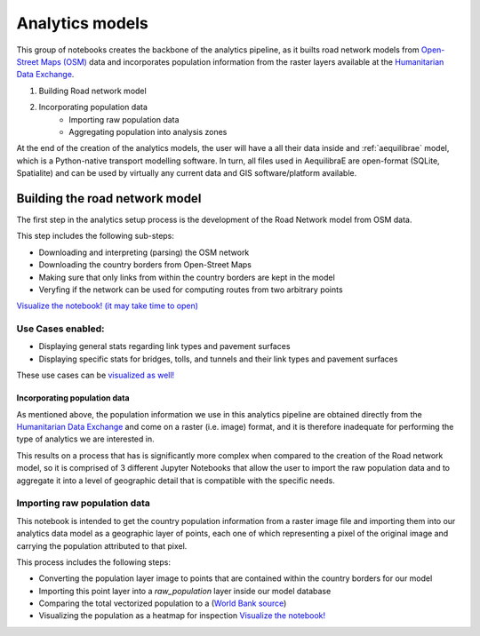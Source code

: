 .. _build_analytics_model:

Analytics models
================

This group of notebooks creates the backbone of the analytics pipeline, as it
builts road network models from `Open-Street Maps (OSM)
<https://www.openstreetmap.org/>`_ data and incorporates population information
from the raster layers available at the  `Humanitarian Data Exchange
<https://data.humdata.org/>`_.

1. Building Road network model
2. Incorporating population data
    * Importing raw population data
    * Aggregating population into analysis zones

At the end of the creation of the analytics models, the user will have a
all their data inside and :ref:`aequilibrae` model, which is a Python-native
transport modelling software. In turn, all files used in AequilibraE are
open-format (SQLite, Spatialite) and can be used by virtually any current data
and GIS software/platform available.

Building the road network model
_______________________________

The first step in the analytics setup process is the development of the Road
Network model from OSM data.

This step includes the following sub-steps:

* Downloading and interpreting (parsing) the OSM network
* Downloading the country borders from Open-Street Maps
* Making sure that only links from within the country borders are kept in the
  model
* Veryfing if the network can be used for computing routes from two arbitrary
  points

`Visualize the notebook! (it may take time to open)
<https://nbviewer.org/github/pedrocamargo/road_analytics/blob/main/notebooks/1.1_Build_model_from_OSM.ipynb>`_


Use Cases enabled:
~~~~~~~~~~~~~~~~~~

* Displaying general stats regarding link types and pavement surfaces

* Displaying specific stats for bridges, tolls, and tunnels and their link types
  and pavement surfaces

These use cases can be `visualized as well!
<https://nbviewer.org/github/pedrocamargo/road_analytics/blob/main/notebooks/use_cases/1.Descriptive_analytics.ipynb>`_

Incorporating population data
-----------------------------
As mentioned above, the population information we use in this analytics pipeline
are obtained directly from the `Humanitarian Data Exchange
<https://data.humdata.org/>`_ and come on a raster (i.e. image) format, and it
is therefore inadequate for performing the type of analytics we are interested
in.

This results on a process that has is significantly more complex when compared
to the creation of the Road network model, so it is comprised of 3 different
Jupyter Notebooks that allow the user to import the raw population data and to
aggregate it into a level of geographic detail that is compatible with the
specific needs.

Importing raw population data
~~~~~~~~~~~~~~~~~~~~~~~~~~~~~

This notebook is intended to get the country population information from a
raster image file and importing them into our analytics data model as a
geographic layer of points, each one of which representing a pixel of the
original image and carrying the population attributed to that pixel.

This process includes the following steps:

* Converting the population layer image to points that are contained within
  the country borders for our model
* Importing this point layer into a *raw_population* layer inside our model
  database
* Comparing the total vectorized population to a (`World Bank source
  <https://data.worldbank.org/indicator/SP.POP.TOTL>`_)
* Visualizing the population as a heatmap for inspection `Visualize the
  notebook! <https://nbviewer.org/github/pedrocamargo/road_analytics/blob/main/notebooks/1.2.1_Vectorizing_population.ipynb>`_



